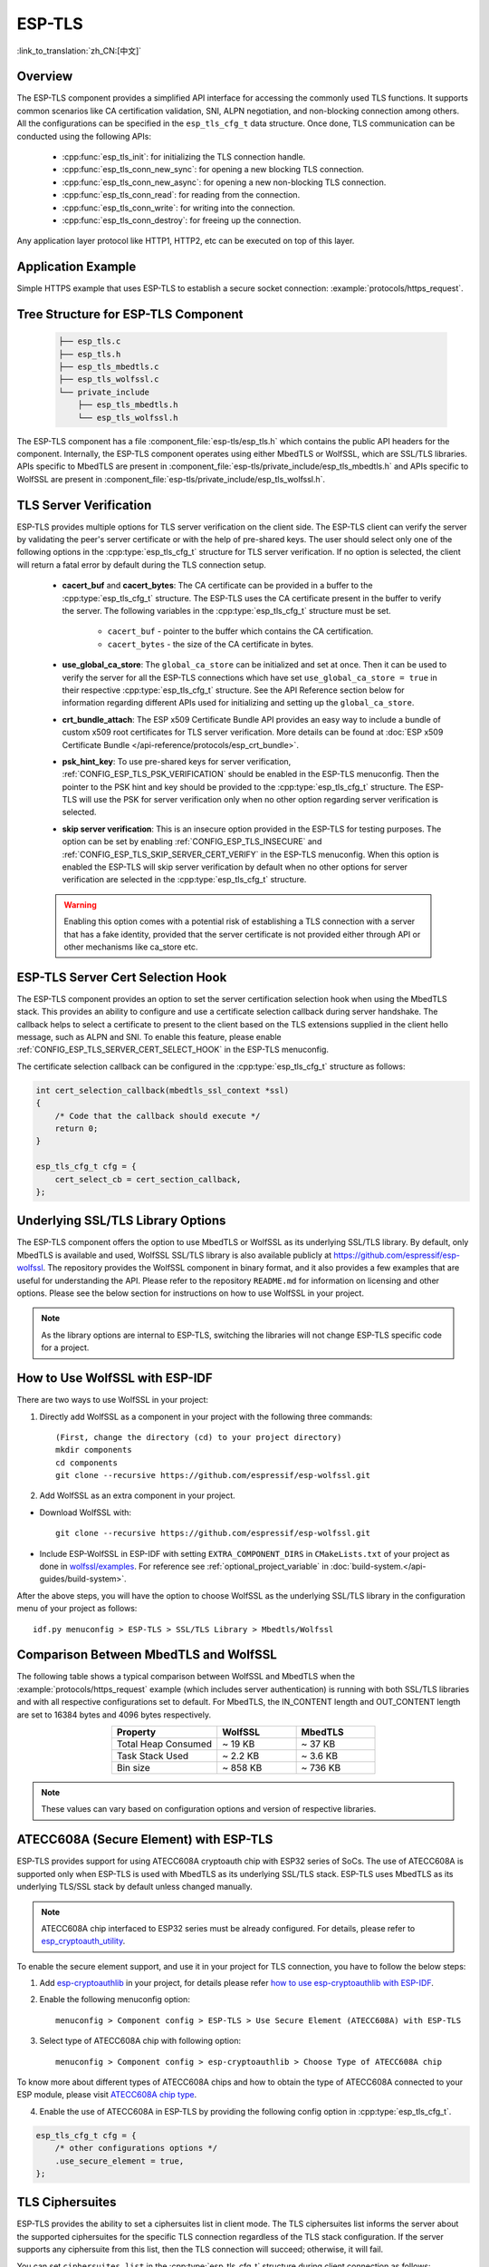ESP-TLS
=======

:link_to_translation:`zh_CN:[中文]`

Overview
--------

The ESP-TLS component provides a simplified API interface for accessing the commonly used TLS functions. It supports common scenarios like CA certification validation, SNI, ALPN negotiation, and non-blocking connection among others. All the configurations can be specified in the ``esp_tls_cfg_t`` data structure. Once done, TLS communication can be conducted using the following APIs:

    * :cpp:func:`esp_tls_init`: for initializing the TLS connection handle.
    * :cpp:func:`esp_tls_conn_new_sync`: for opening a new blocking TLS connection.
    * :cpp:func:`esp_tls_conn_new_async`: for opening a new non-blocking TLS connection.
    * :cpp:func:`esp_tls_conn_read`: for reading from the connection.
    * :cpp:func:`esp_tls_conn_write`: for writing into the connection.
    * :cpp:func:`esp_tls_conn_destroy`: for freeing up the connection.

Any application layer protocol like HTTP1, HTTP2, etc can be executed on top of this layer.

Application Example
-------------------

Simple HTTPS example that uses ESP-TLS to establish a secure socket connection: :example:`protocols/https_request`.

Tree Structure for ESP-TLS Component
-------------------------------------

    .. code-block:: none

        ├── esp_tls.c
        ├── esp_tls.h
        ├── esp_tls_mbedtls.c
        ├── esp_tls_wolfssl.c
        └── private_include
            ├── esp_tls_mbedtls.h
            └── esp_tls_wolfssl.h

The ESP-TLS component has a file :component_file:`esp-tls/esp_tls.h` which contains the public API headers for the component. Internally, the ESP-TLS component operates using either MbedTLS or WolfSSL, which are SSL/TLS libraries. APIs specific to MbedTLS are present in :component_file:`esp-tls/private_include/esp_tls_mbedtls.h` and APIs specific to WolfSSL are present in :component_file:`esp-tls/private_include/esp_tls_wolfssl.h`.

.. _esp_tls_server_verification:

TLS Server Verification
-----------------------

ESP-TLS provides multiple options for TLS server verification on the client side. The ESP-TLS client can verify the server by validating the peer's server certificate or with the help of pre-shared keys. The user should select only one of the following options in the :cpp:type:`esp_tls_cfg_t` structure for TLS server verification. If no option is selected, the client will return a fatal error by default during the TLS connection setup.

    *  **cacert_buf** and **cacert_bytes**: The CA certificate can be provided in a buffer to the :cpp:type:`esp_tls_cfg_t` structure. The ESP-TLS uses the CA certificate present in the buffer to verify the server. The following variables in the :cpp:type:`esp_tls_cfg_t` structure must be set.

        * ``cacert_buf`` - pointer to the buffer which contains the CA certification.
        * ``cacert_bytes`` - the size of the CA certificate in bytes.
    * **use_global_ca_store**: The ``global_ca_store`` can be initialized and set at once. Then it can be used to verify the server for all the ESP-TLS connections which have set ``use_global_ca_store = true`` in their respective :cpp:type:`esp_tls_cfg_t` structure. See the API Reference section below for information regarding different APIs used for initializing and setting up the ``global_ca_store``.
    * **crt_bundle_attach**: The ESP x509 Certificate Bundle API provides an easy way to include a bundle of custom x509 root certificates for TLS server verification. More details can be found at :doc:`ESP x509 Certificate Bundle </api-reference/protocols/esp_crt_bundle>`.
    * **psk_hint_key**: To use pre-shared keys for server verification, :ref:`CONFIG_ESP_TLS_PSK_VERIFICATION` should be enabled in the ESP-TLS menuconfig. Then the pointer to the PSK hint and key should be provided to the :cpp:type:`esp_tls_cfg_t` structure. The ESP-TLS will use the PSK for server verification only when no other option regarding server verification is selected.
    * **skip server verification**: This is an insecure option provided in the ESP-TLS for testing purposes. The option can be set by enabling :ref:`CONFIG_ESP_TLS_INSECURE` and :ref:`CONFIG_ESP_TLS_SKIP_SERVER_CERT_VERIFY` in the ESP-TLS menuconfig. When this option is enabled the ESP-TLS will skip server verification by default when no other options for server verification are selected in the :cpp:type:`esp_tls_cfg_t` structure.

    .. warning::

        Enabling this option comes with a potential risk of establishing a TLS connection with a server that has a fake identity, provided that the server certificate is not provided either through API or other mechanisms like ca_store etc.

ESP-TLS Server Cert Selection Hook
----------------------------------

The ESP-TLS component provides an option to set the server certification selection hook when using the MbedTLS stack. This provides an ability to configure and use a certificate selection callback during server handshake. The callback helps to select a certificate to present to the client based on the TLS extensions supplied in the client hello message, such as ALPN and SNI. To enable this feature, please enable  :ref:`CONFIG_ESP_TLS_SERVER_CERT_SELECT_HOOK` in the ESP-TLS menuconfig.

The certificate selection callback can be configured in the :cpp:type:`esp_tls_cfg_t` structure as follows:

.. code-block:: c

    int cert_selection_callback(mbedtls_ssl_context *ssl)
    {
        /* Code that the callback should execute */
        return 0;
    }

    esp_tls_cfg_t cfg = {
        cert_select_cb = cert_section_callback,
    };

.. _esp_tls_wolfssl:

Underlying SSL/TLS Library Options
----------------------------------

The ESP-TLS component offers the option to use MbedTLS or WolfSSL as its underlying SSL/TLS library. By default, only MbedTLS is available and used, WolfSSL SSL/TLS library is also available publicly at https://github.com/espressif/esp-wolfssl. The repository provides the WolfSSL component in binary format, and it also provides a few examples that are useful for understanding the API. Please refer to the repository ``README.md`` for information on licensing and other options. Please see the below section for instructions on how to use WolfSSL in your project.

.. note::

    As the library options are internal to ESP-TLS, switching the libraries will not change ESP-TLS specific code for a project.

How to Use WolfSSL with ESP-IDF
-------------------------------

There are two ways to use WolfSSL in your project:

1) Directly add WolfSSL as a component in your project with the following three commands::

    (First, change the directory (cd) to your project directory)
    mkdir components
    cd components
    git clone --recursive https://github.com/espressif/esp-wolfssl.git

2) Add WolfSSL as an extra component in your project.

* Download WolfSSL with::

    git clone --recursive https://github.com/espressif/esp-wolfssl.git

* Include ESP-WolfSSL in ESP-IDF with setting ``EXTRA_COMPONENT_DIRS`` in ``CMakeLists.txt`` of your project as done in `wolfssl/examples <https://github.com/espressif/esp-wolfssl/tree/master/examples>`_. For reference see :ref:`optional_project_variable` in :doc:`build-system.</api-guides/build-system>`.

After the above steps, you will have the option to choose WolfSSL as the underlying SSL/TLS library in the configuration menu of your project as follows::

    idf.py menuconfig > ESP-TLS > SSL/TLS Library > Mbedtls/Wolfssl

Comparison Between MbedTLS and WolfSSL
--------------------------------------

The following table shows a typical comparison between WolfSSL and MbedTLS when the :example:`protocols/https_request` example (which includes server authentication) is running with both SSL/TLS libraries and with all respective configurations set to default. For MbedTLS, the IN_CONTENT length and OUT_CONTENT length are set to 16384 bytes and 4096 bytes respectively.

.. list-table::
    :header-rows: 1
    :widths: 40 30 30
    :align: center

    * - Property
      - WolfSSL
      - MbedTLS
    * - Total Heap Consumed
      - ~ 19 KB
      - ~ 37 KB
    * - Task Stack Used
      - ~ 2.2 KB
      - ~ 3.6 KB
    * - Bin size
      - ~ 858 KB
      - ~ 736 KB

.. note::

    These values can vary based on configuration options and version of respective libraries.

ATECC608A (Secure Element) with ESP-TLS
--------------------------------------------------

ESP-TLS provides support for using ATECC608A cryptoauth chip with ESP32 series of SoCs. The use of ATECC608A is supported only when ESP-TLS is used with MbedTLS as its underlying SSL/TLS stack. ESP-TLS uses MbedTLS as its underlying TLS/SSL stack by default unless changed manually.

.. note::

    ATECC608A chip interfaced to ESP32 series must be already configured. For details, please refer to `esp_cryptoauth_utility <https://github.com/espressif/esp-cryptoauthlib/blob/master/esp_cryptoauth_utility/README.md#esp_cryptoauth_utility>`_.

To enable the secure element support, and use it in your project for TLS connection, you have to follow the below steps:

1) Add `esp-cryptoauthlib <https://github.com/espressif/esp-cryptoauthlib>`_ in your project, for details please refer `how to use esp-cryptoauthlib with ESP-IDF <https://github.com/espressif/esp-cryptoauthlib#how-to-use-esp-cryptoauthlib-with-esp-idf>`_.

2) Enable the following menuconfig option::

    menuconfig > Component config > ESP-TLS > Use Secure Element (ATECC608A) with ESP-TLS

3) Select type of ATECC608A chip with following option::

    menuconfig > Component config > esp-cryptoauthlib > Choose Type of ATECC608A chip

To know more about different types of ATECC608A chips and how to obtain the type of ATECC608A connected to your ESP module, please visit `ATECC608A chip type <https://github.com/espressif/esp-cryptoauthlib/blob/master/esp_cryptoauth_utility/README.md#find-type-of-atecc608a-chip-connected-to-esp32-wroom32-se>`_.

4) Enable the use of ATECC608A in ESP-TLS by providing the following config option in :cpp:type:`esp_tls_cfg_t`.

.. code-block:: c

        esp_tls_cfg_t cfg = {
            /* other configurations options */
            .use_secure_element = true,
        };

.. only:: SOC_DIG_SIGN_SUPPORTED

    .. _digital-signature-with-esp-tls:

    Digital Signature with ESP-TLS
    ------------------------------

    ESP-TLS provides support for using the Digital Signature (DS) with {IDF_TARGET_NAME}. Use of the DS for TLS is supported only when ESP-TLS is used with MbedTLS (default stack) as its underlying SSL/TLS stack. For more details on Digital Signature, please refer to the :doc:`Digital Signature (DS) </api-reference/peripherals/ds>`. The technical details of Digital Signature such as how to calculate private key parameters can be found in **{IDF_TARGET_NAME} Technical Reference Manual** > **Digital Signature (DS)** [`PDF <{IDF_TARGET_TRM_EN_URL}#digsig>`__]. The DS peripheral must be configured before it can be used to perform Digital Signature, see :ref:`configure-the-ds-peripheral`.

    The DS peripheral must be initialized with the required encrypted private key parameters, which are obtained when the DS peripheral is configured. ESP-TLS internally initializes the DS peripheral when provided with the required DS context, i.e., DS parameters. Please see the below code snippet for passing the DS context to the ESP-TLS context. The DS context passed to the ESP-TLS context should not be freed till the TLS connection is deleted.

    .. code-block:: c

            #include "esp_tls.h"
            esp_ds_data_ctx_t *ds_ctx;
            /* initialize ds_ctx with encrypted private key parameters, which can be read from the nvs or provided through the application code */
            esp_tls_cfg_t cfg = {
                .clientcert_buf = /* the client certification */,
                .clientcert_bytes = /* length of the client certification */,
                /* other configurations options */
                .ds_data = (void *)ds_ctx,
            };

    .. note::

        When using Digital Signature for the TLS connection, along with the other required params, only the client certification (`clientcert_buf`) and the DS params (`ds_data`) are required and the client key (`clientkey_buf`) can be set to NULL.

    * An example of mutual authentication with the DS peripheral can be found at :example:`ssl mutual auth<protocols/mqtt/ssl_mutual_auth>` which internally uses (ESP-TLS) for the TLS connection.

.. only:: SOC_ECDSA_SUPPORTED

    .. _ecdsa-peri-with-esp-tls:

    ECDSA Peripheral with ESP-TLS
    -----------------------------

    ESP-TLS provides support for using the ECDSA peripheral with {IDF_TARGET_NAME}. The use of ECDSA peripheral is supported only when ESP-TLS is used with MbedTLS as its underlying SSL/TLS stack. The ECDSA private key should be present in the eFuse for using the ECDSA peripheral. Please refer to :doc:`ECDSA Guide <../peripherals/ecdsa>` for programming the ECDSA key in the eFuse.

    To use ECDSA peripheral with ESP-TLS, set :cpp:member:`esp_tls_cfg_t::use_ecdsa_peripheral` to `true`, and set :cpp:member:`esp_tls_cfg_t::ecdsa_key_efuse_blk` to the eFuse block ID in which ECDSA private key is stored.

    This will enable the use of ECDSA peripheral for private key operations. As the client private key is already present in the eFuse, it needs not be supplied to the :cpp:type:`esp_tls_cfg_t` structure.

    .. code-block:: c

        #include "esp_tls.h"
        esp_tls_cfg_t cfg = {
            .use_ecdsa_peripheral = true,
            .ecdsa_key_efuse_blk = /* efuse block with ecdsa private key */,
        };

    .. note::

        When using ECDSA peripheral with TLS, only ``MBEDTLS_TLS_ECDHE_ECDSA_WITH_AES_128_GCM_SHA256`` ciphersuite is supported. If using TLS v1.3, ``MBEDTLS_TLS1_3_AES_128_GCM_SHA256`` ciphersuite is supported.


TLS Ciphersuites
------------------------------------

ESP-TLS provides the ability to set a ciphersuites list in client mode. The TLS ciphersuites list informs the server about the supported ciphersuites for the specific TLS connection regardless of the TLS stack configuration. If the server supports any ciphersuite from this list, then the TLS connection will succeed; otherwise, it will fail.

You can set ``ciphersuites_list`` in the :cpp:type:`esp_tls_cfg_t` structure during client connection as follows:

.. code-block:: c

    /* ciphersuites_list must end with 0 and must be available in the memory scope active during the entire TLS connection */
    static const int ciphersuites_list[] = {MBEDTLS_TLS_ECDHE_ECDSA_WITH_AES_256_GCM_SHA384, MBEDTLS_TLS_ECDHE_RSA_WITH_AES_256_GCM_SHA384, 0};
    esp_tls_cfg_t cfg = {
        .ciphersuites_list = ciphersuites_list,
    };

ESP-TLS will not check the validity of ``ciphersuites_list`` that was set, you should call :cpp:func:`esp_tls_get_ciphersuites_list` to get ciphersuites list supported in the TLS stack and cross-check it against the supplied list.

.. note::

   This feature is supported only in the MbedTLS stack.

TLS Protocol Version
--------------------

ESP-TLS provides the ability to set the TLS protocol version for the respective TLS connection. Once the version is specified, it should be exclusively used to establish the TLS connection. This provides an ability to route different TLS connections to different protocol versions like TLS 1.2 and TLS 1.3 at runtime.

.. note::

   At the moment, the feature is supported only when ESP-TLS is used with MbedTLS as its underlying SSL/TLS stack.

To set TLS protocol version with ESP-TLS, set :cpp:member:`esp_tls_cfg_t::tls_version` to the required protocol version from :cpp:type:`esp_tls_proto_ver_t`. If the protocol version field is not set, then the default policy is to allow TLS connection based on the server requirement.

The ESP-TLS connection can be configured to use the specified protocol version as follows:

    .. code-block:: c

        #include "esp_tls.h"
        esp_tls_cfg_t cfg = {
            .tls_version = ESP_TLS_VER_TLS_1_2,
        };

API Reference
-------------

.. include-build-file:: inc/esp_tls.inc
.. include-build-file:: inc/esp_tls_errors.inc
